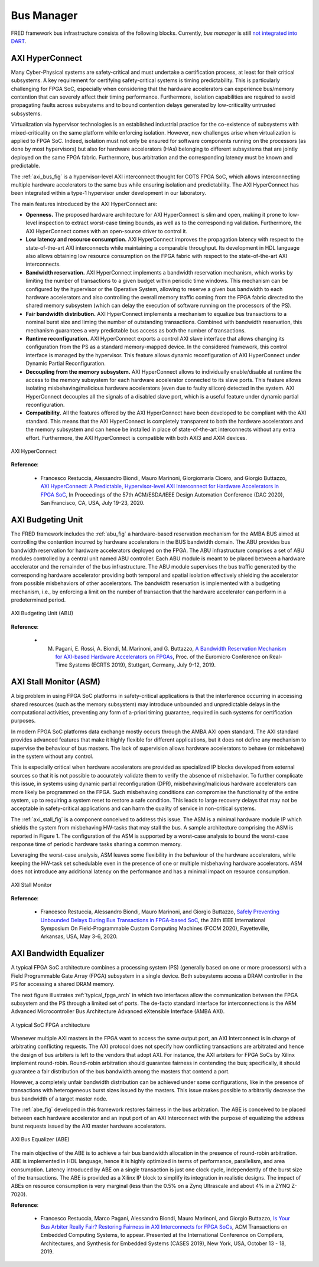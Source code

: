 .. _busmanag:

============
Bus Manager
============

FRED framework bus infrastructure consists of the following blocks. Currently, `bus manager` is still `not integrated into DART <https://github.com/fred-framework/dart/issues/1>`_.

AXI HyperConnect
------------------

Many Cyber-Physical systems are safety-critical and must undertake a certification process, at least for their critical subsystems. A key requirement for certifying safety-critical systems is timing predictability. This is particularly challenging for FPGA SoC, especially when considering that the hardware accelerators can experience bus/memory contention that can severely affect their timing performance. Furthermore, isolation capabilities are required to avoid propagating faults across subsystems and to bound contention delays generated by low-criticality untrusted subsystems.

Virtualization via hypervisor technologies is an established industrial practice for the co-existence of subsystems with mixed-criticality on the same platform while enforcing isolation. However, new challenges arise when virtualization is applied to FPGA SoC. Indeed, isolation must not only be ensured for software components running on the processors (as done by most hypervisors) but also for hardware accelerators (HAs) belonging to different subsystems that are jointly deployed on the same FPGA fabric. Furthermore, bus arbitration and the corresponding latency must be known and predictable.

The :ref:`axi_bus_fig` is a hypervisor-level AXI interconnect thought for COTS FPGA SoC, which allows interconnecting multiple hardware accelerators to the same bus while ensuring isolation and predictability. The AXI HyperConnect has been integrated within a type-1 hypervisor under development in our laboratory.

The main features introduced by the AXI HyperConnect are:

- **Openness.** The proposed hardware architecture for AXI HyperConnect is slim and open, making it prone to low-level inspection to extract worst-case timing bounds, as well as to the corresponding validation. Furthermore, the AXI HyperConnect comes with an open-source driver to control it.

- **Low latency and resource consumption.** AXI HyperConnect improves the propagation latency with respect to the state-of-the-art AXI interconnects while maintaining a comparable throughput. Its development in HDL language also allows obtaining low resource consumption on the FPGA fabric with respect to the state-of-the-art AXI interconnects.

- **Bandwidth reservation.** AXI HyperConnect implements a bandwidth reservation mechanism, which works by limiting the number of transactions to a given budget within periodic time windows. This mechanism can be configured by the hypervisor or the Operative System, allowing to reserve a given bus bandwidth to each hardware accelerators and also controlling the overall memory traffic coming from the FPGA fabric directed to the shared memory subsystem (which can delay the execution of software running on the processors of the PS).

- **Fair bandwidth distribution.** AXI HyperConnect implements a mechanism to equalize bus transactions to a nominal burst size and liming the number of outstanding transactions. Combined with bandwidth reservation, this mechanism guarantees a very predictable bus access as both the number of transactions.

- **Runtime reconfiguration.** AXI HyperConnect exports a control AXI slave interface that allows changing its configuration from the PS as a standard memory-mapped device. In the considered framework, this control interface is managed by the hypervisor. This feature allows dynamic reconfiguration of AXI HyperConnect under Dynamic Partial Reconfiguration.

- **Decoupling from the memory subsystem.** AXI HyperConnect allows to individually enable/disable at runtime the access to the memory subsystem for each hardware accelerator connected to its slave ports. This feature allows isolating misbehaving/malicious hardware accelerators (even due to faulty silicon) detected in the system. AXI HyperConnect decouples all the signals of a disabled slave port, which is a useful feature under dynamic partial reconfiguration.

- **Compatibility.** All the features offered by the AXI HyperConnect have been developed to be compliant with the AXI standard. This means that the AXI HyperConnect is completely transparent to both the hardware accelerators and the memory subsystem and can hence be installed in place of state-of-the-art interconnects without any extra effort. Furthermore, the AXI HyperConnect is compatible with both AXI3 and AXI4 devices.

.. _axi_bus_fig:

.. figure:: ../images/AXI-HyperConnect-new.png
    :width: 350px
    :align: center
    :alt: The AXI HyperConnect

    AXI HyperConnect

**Reference**:

  - Francesco Restuccia, Alessandro Biondi, Mauro Marinoni, Giorgiomaria Cicero, and Giorgio Buttazzo, `AXI HyperConnect: A Predictable, Hypervisor-level AXI Interconnect for Hardware Accelerators in FPGA SoC <https://retis.sssup.it/~a.biondi/papers/DAC20_Hyperconnect.pdf>`_, In Proceedings of the 57th ACM/ESDA/IEEE Design Automation Conference (DAC 2020), San Francisco, CA, USA, July 19-23, 2020.

AXI Budgeting Unit
-------------------

The FRED framework includes the :ref:`abu_fig` a hardware-based reservation mechanism for the AMBA BUS aimed at controlling the contention incurred by hardware accelerators in the BUS bandwidth domain. The ABU provides bus bandwidth reservation for hardware accelerators deployed on the FPGA. The ABU infrastructure comprises a set of ABU modules controlled by a central unit named ABU controller. Each ABU module is meant to be placed between a hardware accelerator and the remainder of the bus infrastructure. The ABU module supervises the bus traffic generated by the corresponding hardware accelerator providing both temporal and spatial isolation effectively shielding the accelerator from possible misbehaviors of other accelerators. The bandwidth reservation is implemented with a budgeting mechanism, i.e., by enforcing a limit on the number of transaction that the hardware accelerator can perform in a predetermined period.

.. _abu_fig:

.. figure:: ../images/abu.png
    :width: 500px
    :align: center
    :alt: The AXI Budgeting Unit (ABU)

    AXI Budgeting Unit (ABU)

**Reference**:

  - M. Pagani, E. Rossi, A. Biondi, M. Marinoni, and G. Buttazzo, `A Bandwidth Reservation Mechanism for AXI-based Hardware Accelerators on FPGAs <https://retis.sssup.it/~a.biondi/papers/ECRTS19.pdf>`_, Proc. of the Euromicro Conference on Real-Time Systems (ECRTS 2019), Stuttgart, Germany, July 9-12, 2019.

AXI Stall Monitor (ASM)
------------------------

A big problem in using FPGA SoC platforms in safety-critical applications is that the interference occurring in accessing shared resources (such as the memory subsystem) may introduce unbounded and unpredictable delays in the computational activities, preventing any form of a-priori timing guarantee, required in such systems for certification purposes.

In modern FPGA SoC platforms data exchange mostly occurs through the AMBA AXI open standard. The AXI standard provides advanced features that make it highly flexible for different applications, but it does not define any mechanism to supervise the behaviour of bus masters. The lack of supervision allows hardware accelerators to behave (or misbehave) in the system without any control.

This is especially critical when hardware accelerators are provided as specialized IP blocks developed from external sources so that it is not possible to accurately validate them to verify the absence of misbehavior. To further complicate this issue, in systems using dynamic partial reconfiguration (DPR), misbehaving/malicious hardware accelerators can more likely be programmed on the FPGA. Such misbehaving conditions can compromise the functionality of the entire system, up to requiring a system reset to restore a safe condition. This leads to large recovery delays that may not be acceptable in safety-critical applications and can harm the quality of service in non-critical systems.

The :ref:`axi_stall_fig` is a component conceived to address this issue. The ASM is a minimal hardware module IP which shields the system from misbehaving HW-tasks that may stall the bus. A sample architecture comprising the ASM is reported in Figure 1. The configuration of the ASM is supported by a worst-case analysis to bound the worst-case response time of periodic hardware tasks sharing a common memory.

Leveraging the worst-case analysis, ASM leaves some flexibility in the behaviour of the hardware accelerators, while keeping the HW-task set schedulable even in the presence of one or multiple misbehaving hardware accelerators. ASM does not introduce any additional latency on the performance and has a minimal impact on resource consumption.

.. _axi_stall_fig:

.. figure:: ../images/ASM.png
    :width: 500px
    :align: center
    :alt: The AXI Stall Monitor

    AXI Stall Monitor

**Reference**:

  - Francesco Restuccia, Alessandro Biondi, Mauro Marinoni, and Giorgio Buttazzo, `Safely Preventing Unbounded Delays During Bus Transactions in FPGA-based SoC <https://retis.sssup.it/~a.biondi/papers/FCCM2020.pdf>`_, the 28th IEEE International Symposium On Field-Programmable Custom Computing Machines (FCCM 2020), Fayetteville, Arkansas, USA, May 3-6, 2020.

AXI Bandwidth Equalizer
-------------------------

A typical FPGA SoC architecture combines a processing system (PS) (generally based on one or more processors) with a Field Programmable Gate Array (FPGA) subsystem in a single device. Both subsystems access a DRAM controller in the PS for accessing a shared DRAM memory.

The next figure illustrates :ref:`typical_fpga_arch` in which two interfaces allow the communication between the FPGA subsystem and the PS through a limited set of ports. The de-facto standard interface for interconnections is the ARM Advanced Microcontroller Bus Architecture Advanced eXtensible Interface (AMBA AXI).

.. _typical_fpga_arch:

.. figure:: ../images/zynq-soc.png
    :width: 500px
    :align: center
    :alt: A typical SoC FPGA architecture

    A typical SoC FPGA architecture

Whenever multiple AXI masters in the FPGA want to access the same output port, an AXI Interconnect is in charge of arbitrating conflicting requests. The AXI protocol does not specify how conflicting transactions are arbitrated and hence the design of bus arbiters is left to the vendors that adopt AXI. For instance, the AXI arbiters for FPGA SoCs by Xilinx implement round-robin. Round-robin arbitration should guarantee fairness in contending the bus; specifically, it should guarantee a fair distribution of the bus bandwidth among the masters that contend a port.

However, a completely unfair bandwidth distribution can be achieved under some configurations, like in the presence of transactions with heterogeneous burst sizes issued by the masters. This issue makes possible to arbitrarily decrease the bus bandwidth of a target master node.

The :ref:`abe_fig` developed in this framework restores fairness in the bus arbitration. The ABE is conceived to be placed between each hardware accelerator and an input port of an AXI Interconnect with the purpose of equalizing the address burst requests issued by the AXI master hardware accelerators.

.. _abe_fig:

.. figure:: ../images/bus-eq.png
    :width: 400px
    :align: center
    :alt: The AXI Bus Equalizer (ABE)

    AXI Bus Equalizer (ABE)

The main objective of the ABE is to achieve a fair bus bandwidth allocation in the presence of round-robin arbitration. ABE is implemented in HDL language, hence it is highly optimized in terms of performance, parallelism, and area consumption. Latency introduced by ABE on a single transaction is just one clock cycle, independently of the burst size of the transactions. The ABE is provided as a Xilinx IP block to simplify its integration in realistic designs. The impact of ABEs on resource consumption is very marginal (less than the 0.5% on a Zynq Ultrascale and about
4% in a ZYNQ Z-7020).

**Reference**:

  - Francesco Restuccia, Marco Pagani, Alessandro Biondi, Mauro Marinoni, and Giorgio Buttazzo, `Is Your Bus Arbiter Really Fair? Restoring Fairness in AXI Interconnects for FPGA SoCs <https://retis.sssup.it/~a.biondi/papers/CASES19.pdf>`_, ACM Transactions on Embedded Computing Systems, to appear. Presented at the International Conference on Compilers, Architectures, and Synthesis for Embedded Systems (CASES 2019), New York, USA, October 13 - 18, 2019.

